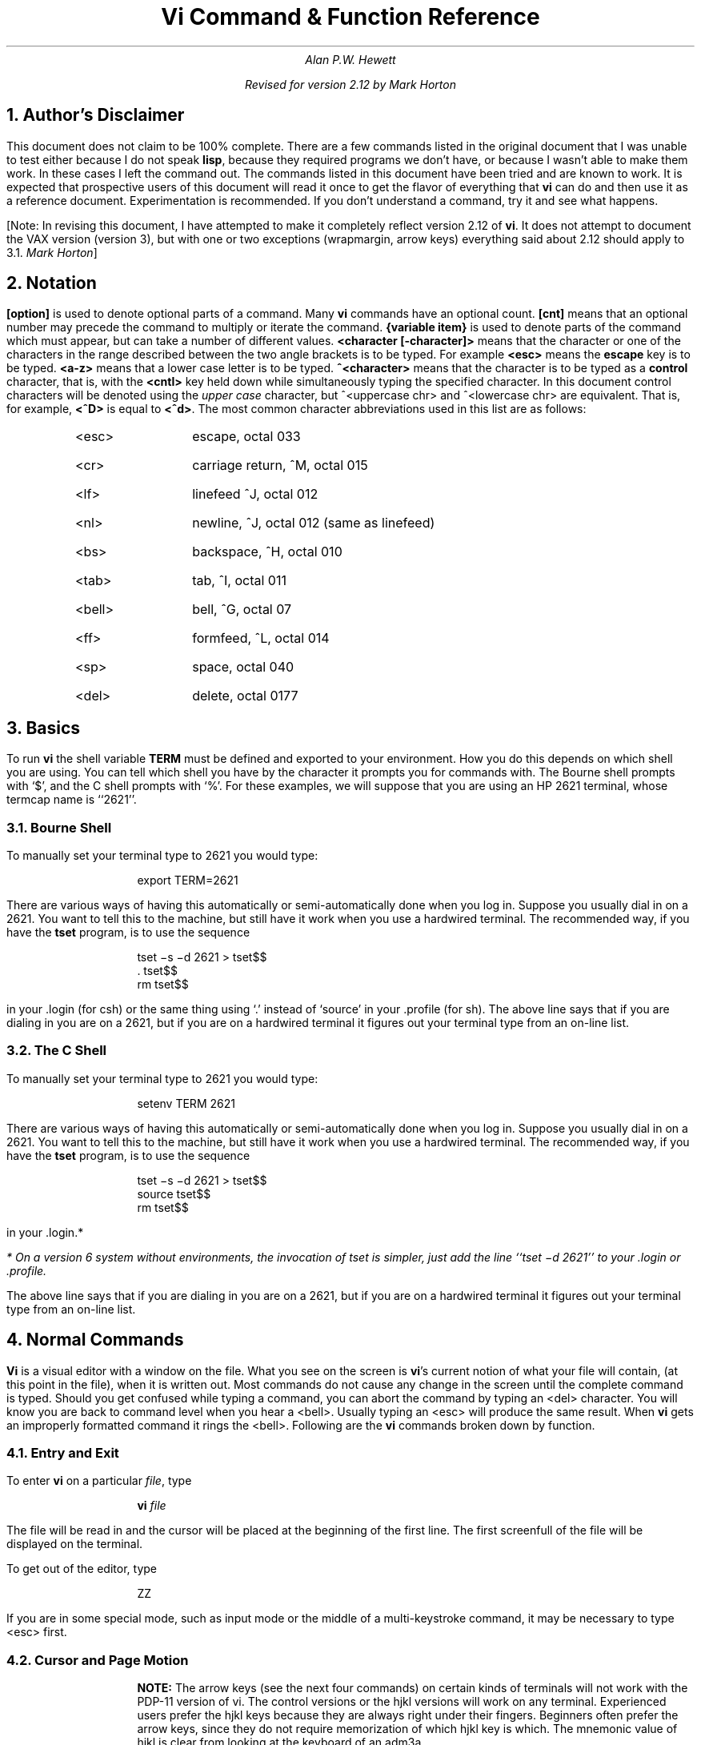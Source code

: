 .\"	$OpenBSD: vi.apwh.ms,v 1.4 2003/06/03 02:56:22 millert Exp $
.\"
.\" Copyright (c) 1980, 1993
.\"	The Regents of the University of California.  All rights reserved.
.\"
.\" Redistribution and use in source and binary forms, with or without
.\" modification, are permitted provided that the following conditions
.\" are met:
.\" 1. Redistributions of source code must retain the above copyright
.\"    notice, this list of conditions and the following disclaimer.
.\" 2. Redistributions in binary form must reproduce the above copyright
.\"    notice, this list of conditions and the following disclaimer in the
.\"    documentation and/or other materials provided with the distribution.
.\" 3. Neither the name of the University nor the names of its contributors
.\"    may be used to endorse or promote products derived from this software
.\"    without specific prior written permission.
.\"
.\" THIS SOFTWARE IS PROVIDED BY THE REGENTS AND CONTRIBUTORS ``AS IS'' AND
.\" ANY EXPRESS OR IMPLIED WARRANTIES, INCLUDING, BUT NOT LIMITED TO, THE
.\" IMPLIED WARRANTIES OF MERCHANTABILITY AND FITNESS FOR A PARTICULAR PURPOSE
.\" ARE DISCLAIMED.  IN NO EVENT SHALL THE REGENTS OR CONTRIBUTORS BE LIABLE
.\" FOR ANY DIRECT, INDIRECT, INCIDENTAL, SPECIAL, EXEMPLARY, OR CONSEQUENTIAL
.\" DAMAGES (INCLUDING, BUT NOT LIMITED TO, PROCUREMENT OF SUBSTITUTE GOODS
.\" OR SERVICES; LOSS OF USE, DATA, OR PROFITS; OR BUSINESS INTERRUPTION)
.\" HOWEVER CAUSED AND ON ANY THEORY OF LIABILITY, WHETHER IN CONTRACT, STRICT
.\" LIABILITY, OR TORT (INCLUDING NEGLIGENCE OR OTHERWISE) ARISING IN ANY WAY
.\" OUT OF THE USE OF THIS SOFTWARE, EVEN IF ADVISED OF THE POSSIBILITY OF
.\" SUCH DAMAGE.
.\"
.\"	@(#)vi.apwh.ms	8.2 (Berkeley) 8/18/96
.\"
.if n \{\
.po 5n
.ll 70n
.\}
.nr LL 6.5i
.nr FL 6.5i
.TL
Vi Command & Function Reference
.AU CB 2675
Alan P.W. Hewett
.sp
Revised for version 2.12 by Mark Horton
.\" .CB
.NH 1
Author's Disclaimer
.LP
This document does not claim to be 100% complete.  There are a
few commands listed in the original document that I was unable
to test either because I do not speak \fBlisp\fR, because they
required programs we don't have, or because I wasn't able to make
them work.  In these cases I left the command out.  The commands
listed in this document have been tried and are known to work.
It is expected that prospective users of this document will read
it once to get the flavor of everything that \fBvi\fR can do
and then use it as a reference document.  Experimentation is
recommended.  If you don't understand a command, try it and
see what happens.
.LP
[Note: In revising this document, I have attempted to make it
completely reflect version 2.12 of
.B vi .
It does not attempt to document the VAX version (version 3),
but with one or two exceptions (wrapmargin, arrow keys)
everything said about 2.12 should apply to 3.1.
.I "Mark Horton" ]
.NH 1
Notation
.LP
\fB[option]\fR is used to denote optional parts of a command.
Many \fBvi\fR commands have an optional count.  \fB[cnt]\fR
means that an optional number may precede the command to
multiply or iterate the command.
\fB{variable item}\fR is used to denote parts of the command
which must appear, but can take a number of different values.
\fB<character [-character]>\fR means that the character or
one of the characters in the range described between the
two angle brackets is to be typed.
For example \fB<esc>\fR means
the \fBescape\fR key is to be typed.  \fB<a-z>\fR means that a
lower case letter is to be typed.  \fB^<character>\fR means that
the character is to be typed as a \fBcontrol\fR character, that is,
with the \fB<cntl>\fR key held down while simultaneously typing
the specified character.  In this document control characters will
be denoted using the \fIupper case\fR character, but
^<uppercase chr> and ^<lowercase chr> are equivalent.  That is, for
example, \fB<^D>\fR is equal to \fB<^d>\fR.
The most common character abbreviations
used in this list are as follows:
.RS
.IP <esc> 8
escape, octal 033
.IP <cr> 8
carriage return, ^M, octal 015
.IP <lf> 8
linefeed ^J, octal 012
.IP <nl> 8
newline, ^J, octal 012 (same as linefeed)
.IP <bs> 8
backspace, ^H, octal 010
.IP <tab> 8
tab, ^I, octal 011
.IP <bell> 8
bell, ^G, octal 07
.IP <ff> 8
formfeed, ^L, octal 014
.IP <sp> 8
space, octal 040
.IP <del> 8
delete, octal 0177
.RE
.sp 1
.NH 1
Basics
.LP
To run \fBvi\fR the shell variable \fBTERM\fR must be defined and
exported to your environment.
How you do this depends on which shell you are using.
You can tell which shell you have by the character it
prompts you for commands with.
The Bourne shell prompts with `$', and the C shell prompts with `%'.
For these examples, we will suppose
that you are using an HP 2621 terminal, whose termcap name is ``2621''.
.NH 2
Bourne Shell
.LP
To manually set your terminal type to 2621 you would type:
.DS
export TERM=2621
.DE
.PP
There are various ways of having this automatically or
semi-automatically done when you log in.
Suppose you usually dial in on a 2621.
You want to tell this to the machine, but still have it
work when you use a hardwired terminal.
The recommended way, if you have the
.B tset
program, is to use the sequence
.DS
tset \-s \-d 2621 > tset$$
\&. tset$$
rm tset$$
.DE
in your .login (for csh) or the same thing using `.' instead of `source'
in your .profile (for sh).
The above line says that if you are dialing in you are on a 2621,
but if you are on a hardwired terminal it figures out your terminal
type from an on-line list.
.NH 2
The C Shell
.LP
To manually set your terminal type to 2621 you would type:
.DS
setenv TERM 2621
.DE
.PP
There are various ways of having this automatically or
semi-automatically done when you log in.
Suppose you usually dial in on a 2621.
You want to tell this to the machine, but still have it
work when you use a hardwired terminal.
The recommended way, if you have the
.B tset
program, is to use the sequence
.DS
tset \-s \-d 2621 > tset$$
source tset$$
rm tset$$
.DE
in your .login.*
.FS
* On a version 6 system
without environments, the invocation of tset
is simpler, just add the line ``tset \-d 2621''
to your .login or .profile.
.FE
The above line says that if you are dialing in you are on a 2621,
but if you are on a hardwired terminal it figures out your terminal
type from an on-line list.
.NH 1
Normal Commands
.LP
\fBVi\fR is a visual editor with a window on the file.  What
you see on the screen is \fBvi\fR's current notion of
what your file will contain,
(at this point in the file),
when it is written out.
Most commands do not cause any change in the screen until the
complete command is typed.  Should you get confused while
typing a command, you can abort the command by typing an
<del> character.  You will know you are back to command level
when you hear a <bell>.  Usually typing an <esc> will produce the
same result.  When \fBvi\fR gets an improperly formatted command
it rings the <bell>.
Following are the \fBvi\fR commands broken down by function.
.NH 2
Entry and Exit
.LP
To enter
.B vi
on a particular
.I file ,
type
.DS
\fBvi\fP \fIfile\fP
.DE
The file will be read in and the cursor will be placed at the beginning
of the first line.
The first screenfull of the file will be displayed on the terminal.
.PP
To get out of the editor, type
.DS
ZZ
.DE
If you are in some special mode, such as input mode
or the middle of a multi-keystroke command, it may
be necessary to type <esc> first.
.NH 2
Cursor and Page Motion
.LP
.RS
.B NOTE:
The arrow keys (see the next four commands)
on certain kinds of terminals will not work with the
PDP-11 version of vi.  The control versions or the hjkl versions will
work on any terminal.  Experienced users prefer the hjkl keys because
they are always right under their fingers.  Beginners often prefer
the arrow keys, since they do not require memorization of which hjkl
key is which.
The mnemonic value of hjkl is clear from looking at the keyboard of an adm3a.
.sp
.IP "[cnt]h or [cnt]^H" 16
.br
Move the cursor to the left one character.  Cursor stops at the left
margin of the page.
If cnt is given, these commands move that many spaces.
.IP "[cnt]^N or [cnt]j or [cnt]^J" 16
.br
Move down one line.
Moving off the screen scrolls the window to force a new line
onto the screen.
Mnemonic: \fBN\fRext
.IP "[cnt]^P or [cnt]k" 16
.br
Move up one line.
Moving off the top of the screen forces new text onto the screen.
Mnemonic: \fBP\fRrevious
.IP "[cnt]<sp> or [cnt]l" 16
.br
Move to the right one character.
Cursor will not go beyond the end of the line.
.IP [cnt]- 16
Move the cursor up the screen to the beginning of the next line.
Scroll if necessary.
.IP "[cnt]+ or [cnt]<cr>" 16
.sp 1
Move the cursor down the screen to the beginning of the next line.
Scroll up if necessary.
.IP "[cnt]$" 16
Move the cursor to the end of the line.
If there is a count, move to the end of the line "cnt" lines
forward in the file.
.IP "^" 16
Move the cursor to the beginning of the first word on the line.
.IP "0" 16
Move the cursor to the left margin of the current line.
.IP "[cnt]|" 16
Move the cursor to the column specified by the count.  The default is
column zero.
.IP "[cnt]w" 16
Move the cursor to the beginning of the next word. If there
is a count, then move forward that many words and
position the cursor at the beginning of the word.
Mnemonic: next-\fBw\fRord
.IP "[cnt]W" 16
Move the cursor to the beginning of the next word which follows
a "whitespace" (<sp>,<tab>, or <nl>).  Ignore other punctuation.
.IP "[cnt]b" 16
Move the cursor to the preceding word.  Mnemonic: \fBb\fRackup-word
.IP "[cnt]B" 16
Move the cursor to the preceding word that is separated from the
current word by a "whitespace" (<sp>,<tab>, or <nl>).
.IP "[cnt]e" 16
Move the cursor to the end of the current word or the end of the
"cnt"'th word hence.  Mnemonic: \fBe\fRnd-of-word
.IP "[cnt]E" 16
Move the cursor to the end of the current word which is delimited by
"whitespace" (<sp>,<tab>, or <nl>).
.IP "[line number]G" 16
.br
Move the cursor to the line specified.  Of particular use are the
sequences "1G" and "G", which move the cursor to the beginning and
the end of the file respectively.  Mnemonic: \fBG\fRo-to
.LP
.B NOTE:
The next four commands (^D, ^U, ^F, ^B)
are not true motion commands, in that they
cannot be used as the object of commands such as delete or change.
.IP "[cnt]^D" 16
Move the cursor down in the file by "cnt" lines (or the last "cnt"
if a new count isn't given.  The initial default is half a page.)  The
screen is simultaneously scrolled up.  Mnemonic: \fBD\fRown
.IP "[cnt]^U" 16
Move the cursor up in the file by "cnt" lines.  The screen is simultaneously
scrolled down.  Mnemonic: \fBU\fRp
.IP "[cnt]^F" 16
Move the cursor to the next page.  A count moves that many pages.
Two lines of the previous page are kept on the screen for continuity if
possible.  Mnemonic: \fBF\fRorward-a-page
.IP "[cnt]^B" 16
Move the cursor to the previous page.  Two lines of the current page
are kept if possible.  Mnemonic: \fBB\fRackup-a-page
.IP "[cnt](" 16
Move the cursor to the beginning of the next sentence.
A sentence is defined as ending with a ".", "!", or "?"
followed by two spaces or a <nl>.
.IP "[cnt])" 16
Move the cursor backwards to the beginning of a sentence.
.IP "[cnt]}" 16
Move the cursor to the beginning of the next paragraph.  This command
works best inside \fBnroff\fR documents.  It understands two sets of
\fBnroff\fR macros, \fB\-ms\fR and \fB\-mm\fR, for which the
commands ".IP", ".LP", ".PP", ".QP", "P", as well as the nroff command ".bp"
are considered to be paragraph delimiters.
A blank line also delimits a paragraph.
The \fBnroff\fR macros that it accepts as paragraph delimiters is
adjustable.  See \fBparagraphs\fR under the \fBSet Commands\fR section.
.IP "[cnt]{" 16
Move the cursor backwards to the beginning of a paragraph.
.IP "]]" 16
Move the cursor to the next "section", where a section is defined by
two sets of \fBnroff\fR macros, \fB\-ms\fR and \fB\-mm\fR, in which
".NH", ".SH", and ".H" delimit a section.  A line beginning with a <ff><nl>
sequence, or a line beginning with a "{" are also considered to
be section delimiters.  The last option makes it
useful for finding the beginnings of C functions.
The \fBnroff\fR macros that are used for section delimiters can be adjusted.
See \fBsections\fR under the \fBSet Commands\fR section.
.IP "[[" 16
Move the cursor backwards to the beginning of a section.
.IP "%" 16
Move the cursor to the matching parenthesis
or brace.  This is very useful in C or lisp code.  If the
cursor is sitting on a \fB( ) {\fR or \fB}\fR the cursor
is moved to the matching character at the other end of the
section.  If the cursor is not sitting on a brace or a
parenthesis, \fBvi\fR searches forward until it finds one
and then jumps to the match mate.
.IP "[cnt]H" 16
If there is no count move the cursor to the top left position on the screen.
If there is a count, then move the cursor to the beginning of the line
"cnt" lines from the top of the screen.  Mnemonic:  \fBH\fRome
.IP "[cnt]L" 16
If there is no count move the cursor to the beginning
of the last line on the screen.
If there is a count, then move the cursor to the beginning of the line
"cnt" lines from the bottom of the screen.  Mnemonic: \fBL\fRast
.IP "M" 16
Move the cursor to the beginning of the middle line on the screen.
Mnemonic: \fBM\fRiddle
.IP "m<a-z>" 16
This command does not move the cursor, but it \fBmarks\fR the place
in the file and the character "<a-z>" becomes the label for referring
to this location in the file.  See the next two commands.  Mnemonic:
\fBm\fRark
.B NOTE:
The mark command is not a motion, and cannot be used as the target
of commands such as delete.
.IP "\(aa<a-z>" 16
Move the cursor to the beginning of the line that is marked with the label
"<a-z>".
.IP "\(ga<a-z>" 16
Move the cursor to the exact position on the line that was marked with
with the label "<a-z>".
.IP "\(aa\(aa" 16
Move the cursor back to the beginning of the line where it was before the
last "non-relative" move.  A "non-relative" move is something such as a
search or a jump to a specific line in the file, rather than moving the
cursor or scrolling the screen.
.IP "\(ga\(ga" 16
Move the cursor back to the exact spot on the line where it was located
before the last "non-relative" move.
.RE
.NH 2
Searches
.LP
The following commands allow you to search for items in a file.
.RS
.IP [cnt]f{chr} 16
.sp 1
Search forward on the line for the next or "cnt"'th occurrence of
the character "chr".  The cursor is placed \fBat\fR the character
of interest.  Mnemonic: \fBf\fRind character
.IP [cnt]F{chr} 16
.sp 1
Search backwards on the line for the next or "cnt"'th occurrence of
the character "chr".  The cursor is placed \fBat\fR the character
of interest.
.IP [cnt]t{chr} 16
.sp 1
Search forward on the line for the next or "cnt"'th occurrence of
the character "chr".  The cursor is placed \fBjust preceding\fR
the character of interest.  Mnemonic: move cursor up \fBt\fRo character
.IP [cnt]T{chr} 16
.sp 1
Search backwards on the line for the next or "cnt"'th occurrence of
the character "chr".  The cursor is placed \fBjust preceding\fR
the character of interest.
.IP "[cnt];" 16
Repeat the last "f", "F", "t" or "T" command.
.IP "[cnt]," 16
Repeat the last "f", "F", "t" or "T" command, but in the opposite
search direction.  This is useful if you overshoot.
.IP "[cnt]/[string]/<nl>" 16
.br
Search forward for the next occurrence of "string".
Wrap around at the end of the file
does occur.
The final \fB</>\fR is not required.
.IP "[cnt]?[string]?<nl>" 16
.br
Search backwards for the next occurrence of "string".  If a count is
specified, the count becomes the new window size.  Wrap around at the beginning
of the file does occur.
The final \fB<?>\fR is not required.
.IP n 16
Repeat the last /[string]/ or ?[string]? search.  Mnemonic: \fBn\fRext
occurrence.
.IP N 16
Repeat the last /[string]/ or ?[string]? search, but in the reverse
direction.
.IP ":g/[string]/[editor command]<nl>" 16
.sp 1
Using the \fB:\fR syntax it is possible to do global searches ala the
standard UNIX "ed" editor.
.RE
.NH 2
Text Insertion
.LP
The following commands allow for the insertion of text.  All multicharacter
text insertions are terminated with an <esc> character.
The last change
can always be \fBundone\fR by typing a \fBu\fR.
The text insert in insertion mode can contain newlines.
.RS
.IP a{text}<esc> 16
Insert text immediately following the cursor position.
Mnemonic: \fBa\fRppend
.IP A{text}<esc> 16
Insert text at the end of the current line.
Mnemonic: \fBA\fRppend
.IP i{text}<esc> 16
Insert text immediately preceding the cursor position.
Mnemonic: \fBi\fRnsert
.IP I{text}<esc> 16
Insert text at the beginning of the current line.
.IP o{text}<esc> 16
Insert a new line after the line on which the cursor appears and
insert text there.  Mnemonic:  \fBo\fRpen new line
.IP O{text}<esc> 16
Insert a new line preceding the line on which the cursor appears
and insert text there.
.RE
.NH 2
Text Deletion
.LP
The following commands allow the user to delete text in various ways.
All changes can always be \fBundone\fR by typing the \fBu\fR command.
.RS
.IP "[cnt]x" 16
Delete the character or characters starting at the cursor position.
.IP "[cnt]X" 16
Delete the character or characters starting at the character preceding
the cursor position.
.IP "D" 16
Deletes the remainder of the line starting at the cursor.
Mnemonic: \fBD\fRelete the rest of line
.IP "[cnt]d{motion}" 16
.br
Deletes one or more occurrences of the specified motion.
Any motion from sections 4.1 and 4.2 can be used here.
The d can be stuttered (e.g. [cnt]dd) to delete cnt lines.
.RE
.NH 2
Text Replacement
.LP
The following commands allow the user to simultaneously delete and
insert new text.  All such actions can be \fBundone\fR by typing
\fBu\fR following the command.
.RS
.IP "r<chr>" 16
Replaces the character at the current cursor position with <chr>.  This
is a one character replacement.  No <esc> is required for termination.
Mnemonic:  \fBr\fReplace character
.IP "R{text}<esc>" 16
Starts overlaying the characters on the screen with whatever you type.
It does not stop until an <esc> is typed.
.IP "[cnt]s{text}<esc>" 16
Substitute for "cnt" characters beginning at the current cursor
position.  A "$" will appear at the position in the text where the
"cnt"'th character appears so you will know how much you are erasing.
Mnemonic: \fBs\fRubstitute
.IP "[cnt]S{text}<esc>" 16
Substitute for the entire current line (or lines).  If no count is given,
a "$" appears at the end of the current line.  If a count of more than
1 is given, all the lines to be replaced are deleted before the insertion
begins.
.IP "[cnt]c{motion}{text}<esc>" 16
.br
Change the specified "motion" by replacing it with the
insertion text.  A "$" will appear at the end of the last item
that is being deleted unless the deletion involves whole lines.
Motion's can be any motion from sections 4.1 or 4.2.
Stuttering the c (e.g. [cnt]cc) changes cnt lines.
.RE
.NH 2
Moving Text
.LP
\fBVi\fR provides a number of ways of moving chunks of text around.
There are nine buffers into which each piece of text which is deleted
or "yanked" is put in addition to the "undo" buffer.
The most recent deletion or yank is in the "undo" buffer and also
usually in buffer
1, the next most recent in buffer 2, and so forth.  Each new deletion
pushes down all the older deletions.  Deletions older than 9
disappear.  There is also
a set of named registers, a-z, into which text can optionally
be placed.  If any delete or replacement type command is preceded
by \fB"<a-z>\fR, that named buffer will contain the text deleted
after the command is executed.  For example, \fB"a3dd\fR will delete
three lines starting at the current line and put them in buffer \fB"a\fR.*
.FS
* Referring to an upper case letter as a buffer name (A-Z) is the
same as referring to the lower case letter, except that text placed
in such a buffer is appended to it instead of replacing it.
.FE
There are two more basic commands and
some variations useful in getting and putting text into a file.
.RS
.IP ["<a-z>][cnt]y{motion} 16
.sp 1
Yank the specified item or "cnt" items and put in the "undo" buffer or
the specified buffer.  The variety of "items" that can be yanked
is the same as those that can be deleted with the "d" command or
changed with the "c" command.  In the same way that "dd" means
delete the current line and "cc" means replace the current line,
"yy" means yank the current line.
.IP ["<a-z>][cnt]Y 16
Yank the current line or the "cnt" lines starting from the current
line.  If no buffer is specified, they will go into the "undo" buffer,
like any delete would.  It is equivalent to "yy".
Mnemonic:  \fBY\fRank
.IP ["<a-z>]p 16
Put "undo" buffer or the specified buffer down \fBafter\fR the cursor.
If whole lines were yanked or deleted into the buffer, then they will be
put down on the line following the line the cursor is on.  If
something else was deleted, like a word or sentence, then it will
be inserted immediately following the cursor.
Mnemonic:  \fBp\fRut buffer
.IP
It should be noted that text in the named buffers remains there when you
start editing a new file with the \fB:e file<esc>\fR command.  Since
this is so, it is possible to copy or delete text from one file and
carry it over to another file in the buffers.
However, the undo buffer and the ability to undo are lost when
changing files.
.IP ["<a-z>]P 16
Put "undo" buffer or the specified buffer down \fBbefore\fR the cursor.
If whole lines where yanked or deleted into the buffer, then they will be
put down on the line preceding the line the cursor is on.  If
something else was deleted, like a word or sentence, then it will
be inserted immediately preceding the cursor.
.IP [cnt]>{motion} 16
The shift operator will right shift all the text from the line on which
the cursor is located to the line where the \fBmotion\fR is located.
The text is shifted by one \fBshiftwidth\fR.  (See section 6.)
\fB>>\fR means right shift the current line or lines.
.IP [cnt]<{motion} 16
The shift operator will left shift all the text from the line on which
the cursor is located to the line where the \fBitem\fR is located.
The text is shifted by one \fBshiftwidth\fR.  (See section 6.)
\fB<<\fR means left shift the current line or lines.
Once the line has reached the left margin it is not further affected.
.IP [cnt]={motion} 16
.\" Prettyprints the indicated area according to
.\" .B lisp
.\" conventions.
.\" The area should be a lisp s-expression.
Displays the line number.
If no prefix is specified,the line number of the last line in the file
is displayed.
.RE
.NH 2
Miscellaneous Commands
.LP
\fBVi\fR has a number of miscellaneous commands that are very
useful.  They are:
.RS
.IP ZZ 16
This is the normal way to exit from vi.
If any changes have been made, the file is written out.
Then you are returned to the shell.
.IP ^L 16
Redraw the current screen.  This is useful if someone "write"s you
while you are in "vi" or if for any reason garbage gets onto the
screen.
.IP ^R 16
On dumb terminals, those not having the "delete line" function
(the vt100 is such a terminal), \fBvi\fR saves redrawing the
screen when you delete a line by just marking the line with an
"@" at the beginning and blanking the line.  If you want to
actually get rid of the lines marked with "@" and see what the
page looks like, typing a ^R will do this.
.IP \s+4.\s0 16
"Dot" is a particularly useful command.  It repeats the last
text modifying command.  Therefore you can type a command once and
then to another place and repeat it by just typing ".".
.IP u 16
Perhaps the most important command in the editor,
u undoes the last command that changed the buffer.
Mnemonic:  \fBu\fRndo
.IP U 16
Undo all the text modifying commands performed on the current line
since the last time you moved onto it.
.IP [cnt]J 16
Join the current line and the following line.  The <nl> is deleted
and the two lines joined, usually with a space between the
end of the first line and the beginning of what was the second
line.  If the first line ended with a "period", then two spaces
are inserted.
A count joins the next cnt lines.
Mnemonic: \fBJ\fRoin lines
.IP Q 16
Switch to \fBex\fR editing mode.
In this mode \fBvi\fR will behave very much like \fBed\fR.
The editor in this mode will operate on single lines normally and
will not attempt to keep the "window" up to date.
.\" Once in this mode it is also possible to switch to the \fBopen\fR
.\" mode of editing.  By entering the command \fB[line number]open<nl>\fR
.\" you enter this mode.  It is similar to the normal visual mode
.\" except the window is only \fBone\fR line long.
Mnemonic: \fBQ\fRuit visual mode
.IP ^] 16
An abbreviation for a tag command.
The cursor should be positioned at the beginning of a word.
That word is taken as a tag name, and the tag with that
name is found as if it had been typed in a :tag command.
.IP [cnt]!{motion}{UNIX\ cmd}<nl> 16
.br
Any UNIX filter
(e.g. command that reads the standard input and outputs something
to the standard output) can be sent a section of the current file and
have the output of the command replace the original text.  Useful
examples are programs like \fBsort\fR and
\fBnroff\fR.  For instance, using \fBsort\fR it would be possible to
sort a section of the current file into a new list.
Using \fB!!\fR means take a line or lines starting at the line the
cursor is currently on and pass them to the UNIX command.
.B NOTE:
To just escape to the shell for one command,
use :!{cmd}<nl>, see section 5.
.IP z{cnt}<nl> 16
This resets the current window size to "cnt" lines and redraws the screen.
.RE
.NH 2
Special Insert Characters
.LP
There are some characters that have special meanings during
insert modes.  They are:
.RS
.IP ^V 16
During inserts, typing a ^V allows you to quote control characters
into the file.  Any character typed after the ^V will be inserted
into the file.
.IP [^]^D\ or\ [0]^D 16
<^D> without any argument backs up one \fBshiftwidth\fR.  This is necessary
to remove indentation that was inserted by the \fBautoindent\fR feature.
^<^D> temporarily removes all the autoindentation, thus placing the cursor
at the left margin.  On the next line, the previous indent level will be
restored.  This is useful for putting "labels" at the left margin.
0<^D> says remove all autoindents and stay that way.  Thus the cursor
moves to the left margin and stays there on successive lines until
<tab>'s are typed.  As with the <tab>, the <^D> is only effective before
any other "non-autoindent" controlling characters are typed.
Mnemonic: \fBD\fRelete a shiftwidth
.IP ^W 16
If the cursor is sitting on a word, <^W> moves the cursor back to the beginning
of the word, thus erasing the word from the insert.
Mnemonic: erase \fBW\fRord
.IP <bs> 16
The backspace always serves as an erase during insert modes in addition
to your normal "erase" character.  To insert a <bs> into your file, use
the <^V> to quote it.
.RE
.NH 1
\fB:\fR Commands
.LP
Typing a ":" during command mode causes \fBvi\fR to put the cursor at
the bottom on the screen in preparation for a command.  In the
":" mode, \fBvi\fR can be given most \fBed\fR commands.  It is
also from this mode that you exit from \fBvi\fR or switch to different
files.  All commands of this variety are terminated by a <nl>, <cr>,
or <esc>.
.RS
.IP ":w[!] [file]" 16
Causes \fBvi\fR to write out the current text to the disk.  It is
written to the file you are editing unless "file" is supplied.  If
"file" is supplied, the write is directed to that file instead.  If
that file already exists, \fBvi\fR will not perform the write unless
the "!" is supplied indicating you
.I really
want to destroy the older copy of the file.
.IP :q[!] 16
Causes \fBvi\fR to exit.  If you have modified the file you are
looking at currently and haven't written it out, \fBvi\fR will
refuse to exit unless the "!" is supplied.
.IP ":e[!] [+[cmd]] [file]" 16
.sp 1
Start editing a new file called "file" or start editing the current
file over again.  The command ":e!" says "ignore the changes I've made
to this file and start over from the beginning".  It is useful if
you really mess up the file.  The optional "+" says instead of starting
at the beginning, start at the "end", or,
if "cmd" is supplied, execute "cmd" first.
Useful cases of this are where cmd is "n" (any integer) which starts
at line number n,
and "/text", which searches for "text" and starts at the line where
it is found.
.IP "^^" 16
Switch back to the place you were before your last tag command.
If your last tag command stayed within the file, ^^ returns to that tag.
If you have no recent tag command, it will return to the
same place in the previous file that it was showing when you switched
to the current file.
.IP ":n[!]" 16
Start editing the next file in the argument list.  Since \fBvi\fR
can be called with multiple file names, the ":n" command tells it to
stop work on the current file and switch to the next file.  If the
current file was modifies, it has to be written out before the ":n"
will work or else the "!" must be supplied, which says discard the
changes I made to the current file.
.IP ":n[!] file [file file ...]" 16
.sp
Replace the current argument list with a new list of files and start
editing the first file in this new list.
.IP ":r file" 16
Read in a copy of "file" on the line after the cursor.
.IP ":r !cmd" 16
Execute the "cmd" and take its output and put it into the file after
the current line.
.IP ":!cmd" 16
Execute any UNIX shell command.
.IP ":ta[!] tag" 16
.B Vi
looks in the file named
.B tags
in the current directory.
.B Tags
is a file of lines in the format:
.sp 1
.ti +8
tag filename \fBvi\fR-search-command
.sp 1
If \fBvi\fR finds the tag you specified in the \fB:ta\fR command,
it stops editing the current file if necessary and if the current file is
up to date on the disk and switches to the file specified and uses the
search pattern specified to find the "tagged" item of interest.  This
is particularly useful when editing multi-file C programs such as the
operating system.  There is a program called \fBctags\fR which will
generate an appropriate \fBtags\fR file for C and f77
programs so that by saying
\fB:ta function<nl>\fR you will be switched to that function.
It could also be useful when editing multi-file documents, though the
\fBtags\fR file would have to be generated manually.
.RE
.NH 1
Special Arrangements for Startup
.PP
\fBVi\fR takes the value of \fB$TERM\fR and looks up the characteristics
of that terminal in the file \fB/etc/termcap\fR.
If you don't know \fBvi\fR's name for the terminal you are working
on, look in \fB/etc/termcap\fR.
.PP
When \fBvi\fR starts, it attempts to read the variable EXINIT
from your environment.*
If that exists, it takes the values in it as the default values
for certain of its internal constants.  See the section on "Set Values"
for further details.
If EXINIT doesn't exist you will get all the normal defaults.
.FS
* On version 6 systems
Instead of EXINIT, put the startup commands in the file .exrc
in your home directory.
.FE
.PP
Should you inadvertently hang up the phone while inside
.B vi ,
or should the computer crash,
all may not be lost.
Upon returning to the system, type:
.DS
vi \-r file
.DE
This will normally recover the file.  If there is more than one
temporary file for a specific file name, \fBvi\fR recovers the
newest one.  You can get an older version by recovering the
file more than once.
The command "vi -r" without a file name gives you the list of files
that were saved in the last system crash
(but
.I not
the file just saved when the phone was hung up).
.NH 1
Set Commands
.LP
\fBVi\fR has a number of internal variables and switches which can be
set to achieve special affects.
These options come in three forms, those that are switches, which toggle
from off to on and back, those that require a numeric value, and those
that require an alphanumeric string value.
The toggle options are set by a command of the form:
.DS
:set option<nl>
.DE
and turned off with the command:
.DS
:set nooption<nl>
.DE
Commands requiring a value are set with a command of the form:
.DS
:set option=value<nl>
.DE
To display the value of a specific option type:
.DS
:set option?<nl>
.DE
To display only those that you have changed type:
.DS
:set<nl>
.DE
and to display the long table of all the settable parameters and
their current values type:
.DS
:set all<nl>
.DE
.PP
Most of the options have a long form and an abbreviation.  Both are
listed in the following table as well as the normal default value.
.PP
To arrange to have values other than the default used every time you
enter
.B vi ,
place the appropriate
.B set
command in EXINIT in your environment, e.g.
.DS
EXINIT='set ai aw terse sh=/bin/csh'
export EXINIT
.DE
or
.DS
setenv EXINIT 'set ai aw terse sh=/bin/csh'
.DE
for
.B sh
and
.B csh ,
respectively.
These are usually placed in your .profile or .login.
If you are running a system without environments (such as version 6)
you can place the set command in the file .exrc in your home
directory.
.RS
.IP autoindent\ ai 16
Default: noai Type: toggle
.br
When in autoindent mode, vi helps you indent code by starting each
line in the same column as the preceding line.
Tabbing to the right with <tab> or <^T> will move this boundary to
the right, and it can be moved to the left with <^D>.
.IP autoprint\ ap 16
Default: ap Type: toggle
.br
Causes the current line to be printed after each ex text modifying command.
This is not of much interest in the normal \fBvi\fR visual mode.
.IP autowrite\ aw 16
Default: noaw type: toggle
.br
Autowrite causes an automatic write to be done if there are unsaved
changes before certain commands which change files or otherwise
interact with the outside world.
These commands are :!, :tag, :next, :rewind, ^^, and ^].
.IP beautify\ bf 16
Default: nobf Type: toggle
.br
Causes all control characters except <tab>, <nl>, and <ff> to be discarded.
.IP directory\ dir 16
Default: dir=/tmp Type: string
.br
This is the directory in which \fBvi\fR puts its temporary file.
.IP errorbells\ eb 16
Default: noeb Type: toggle
.br
Error messages are preceded by a <bell>.
.IP hardtabs\ ht 16
Default: hardtabs=0 Type: numeric
.br
This option contains the value of hardware tabs in your terminal, or
of software tabs expanded by the Unix system.
.IP ignorecase\ ic 16
Default: noic Type: toggle
.br
All upper case characters are mapped to lower case in regular expression
matching.
.\" .IP lisp 16
.\" Default: nolisp Type: toggle
.\" .br
.\" Autoindent for \fBlisp\fR code.  The commands \fB( ) [[\fR and \fB]]\fR
.\" are modified appropriately to affect s-expressions and functions.
.IP list 16
Default: nolist Type: toggle
.br
All printed lines have the <tab> and <nl> characters displayed visually.
.IP magic 16
Default: magic Type: toggle
.br
Enable the metacharacters for matching.  These include \fB. * < > [string]
[^string]\fR and \fB[<chr>-<chr>]\fR.
.IP number\ nu 16
Default: nonu Type: toggle
.br
Each line is displayed with its line number.
.IP open 16
Default: open Type: toggle
.br
When set, prevents entering open or visual modes from ex or edit.
Not of interest from vi.
.IP optimize\ opt 16
Default: opt Type: toggle
.br
Basically of use only when using the \fBex\fR capabilities.  This
option prevents automatic <cr>s from taking place,
and speeds up output of indented lines,
at the expense of losing typeahead on some versions of UNIX.
.IP paragraphs\ para 16
Default: para=IPLPPPQPP LIpplpipbp Type: string
.br
Each pair of characters in the string indicate \fBnroff\fR macros
which are to be treated as the beginning of a paragraph for the
\fB{\fR and \fB}\fR commands.  The default string is for the \fB-ms\fR
and \fB-mm\fR macros.
To indicate one letter \fBnroff\fR macros, such as \fB.P\fR or \fB.H\fR,
quote a space in for the second character position.  For example:
.sp 1
.ti +8
:set paragraphs=P\e bp<nl>
.sp 1
would cause \fBvi\fR to consider \fB.P\fR and \fB.bp\fR as paragraph
delimiters.
.IP prompt 16
Default: prompt Type: toggle
.br
In
.B ex
command mode the prompt character \fB:\fR will be printed when
\fBex\fR is waiting for a command.  This is not of interest from vi.
.IP redraw 16
Default: noredraw Type: toggle
.br
On dumb terminals, force the screen to always be up to date,
by sending great amounts of output.  Useful only at high speeds.
.IP report 16
Default: report=5 Type: numeric
.br
This sets the threshold for the number of lines modified.  When
more than this number of lines are modified, removed, or yanked,
\fBvi\fR will report the number of lines changed at the bottom of
the screen.
.IP scroll 16
Default: scroll={1/2 window} Type: numeric
.br
This is the number of lines that the screen scrolls up or down when
using the <^U> and <^D> commands.
.IP sections 16
Default: sections=NHSHH HUnhsh Type: string
.br
Each two character pair of this string specify \fBnroff\fR macro names
which are to be treated as the beginning of a section by the
\fB]]\fR and \fB[[\fR commands.  The default string is for the \fB-ms\fR
and \fB-mm\fR macros.
To enter one letter \fBnroff\fR macros, use a quoted space as the
second character.
See \fBparagraphs\fR for a fuller explanation.
.IP shell\ sh 16
Default: sh=from environment SHELL or /bin/sh   Type: string
.br
This is the name of the \fBsh\fR to be used for "escaped" commands.
.IP shiftwidth\ sw 16
Default: sw=8 Type: numeric
.br
This is the number of spaces that a <^T> or <^D> will move over for
indenting, and the amount < and > shift by.
.IP showmatch\ sm 16
Default: nosm Type: toggle
.br
When a \fB)\fR or \fB}\fR is typed, show the matching \fB(\fR or \fB{\fR
by moving the cursor to it for one second if it is on the current screen.
.\" .IP slowopen\ slow 16
.\" Default: terminal dependent Type: toggle
.\" .br
.\" On terminals that are slow and unintelligent, this option prevents the
.\" updating of the screen some of the time to improve speed.
.IP tabstop\ ts 16
Default: ts=8 Type: numeric
.br
<tab>s are expanded to boundaries that are multiples of this value.
.IP taglength\ tl 16
Default: tl=0 Type: numeric
.br
If nonzero, tag names are only significant to this many characters.
.IP term 16
Default: (from environment \fBTERM\fP, else dumb) Type: string
.br
This is the terminal and controls the visual displays.  It cannot be
changed when in "visual" mode,
you have to Q to command mode, type a
set term command, and do ``vi.'' to get back into visual.
Or exit vi, fix $TERM, and reenter.
The definitions that drive a particular
terminal type are found in the file \fB/etc/termcap\fR.
.\" .IP terse 16
.\" Default: terse Type: toggle
.\" .br
.\" When set, the error diagnostics are short.
.IP warn 16
Default: warn Type: toggle
.br
The user is warned if she/he tries to escape to
the shell without writing out the current changes.
.IP window 16
Default: window={8 at 600 baud or less, 16 at 1200 baud, and screen
size \- 1 at 2400 baud or more} Type: numeric
.br
This is the number of lines in the window whenever \fBvi\fR must redraw
an entire screen.  It is useful to make this size smaller if you are
on a slow line.
.IP w300,\ w1200,\ w9600
.br
These set window, but only within the corresponding speed ranges.
They are useful in an EXINIT to fine tune window sizes.
For example,
.DS
set w300=4 w1200=12
.DE
causes a 4 lines window at speed up to 600 baud, a 12 line window at 1200
baud, and a full screen (the default) at over 1200 baud.
.IP wrapscan\ ws 16
Default: ws Type: toggle
.br
Searches will wrap around the end of the file when is option is set.  When
it is off, the search will terminate when it reaches the end or the
beginning of the file.
.IP wrapmargin\ wm 16
Default: wm=0 Type: numeric
.br
\fBVi\fR will automatically insert a <nl> when it finds a natural
break point (usually a <sp> between words) that occurs within
"wm" spaces of the right margin.
Therefore with "wm=0" the option is off.  Setting it to 10 would
mean that any time you are within 10 spaces of the right margin
\fBvi\fR would be looking for a <sp> or <tab> which it could
replace with a <nl>.  This is convenient for people who forget
to look at the screen while they type.
(In version 3, wrapmargin behaves more like nroff, in that the
boundary specified by the distance from the right edge of the screen
is taken as the rightmost edge of the area where a break is allowed,
instead of the leftmost edge.)
.IP writeany\ wa 16
Default: nowa Type: toggle
.br
\fBVi\fR normally makes a number of checks before it writes out a file.
This prevents the user from inadvertently destroying a file.  When the
"writeany" option is enabled, \fBvi\fR no longer makes these checks.
.RE
